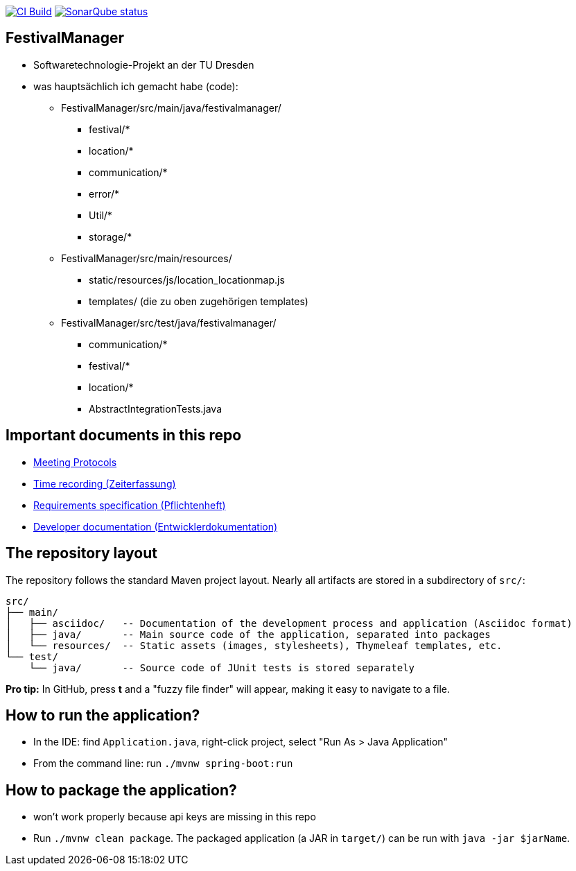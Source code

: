 image:https://github.com/st-tu-dresden-praktikum/swt21w05/workflows/CI%20build/badge.svg["CI Build", link="https://github.com/st-tu-dresden-praktikum/swt21w05/actions"]
image:https://img.shields.io/badge/SonarQube-checked-blue?logo=sonarqube["SonarQube status", link="https://st-lab-ci.inf.tu-dresden.de/sonarqube/"]

// Hi there! We've already included some generally useful information in here.
// Feel free to edit the first section to add a short description of your task and your project.

== FestivalManager

- Softwaretechnologie-Projekt an der TU Dresden 
- was hauptsächlich ich gemacht habe (code):
  * FestivalManager/src/main/java/festivalmanager/
    ** festival/*
    ** location/*
    ** communication/*
    ** error/*
    ** Util/*
    ** storage/*
  * FestivalManager/src/main/resources/
    ** static/resources/js/location_locationmap.js
    ** templates/ (die zu oben zugehörigen templates)
  * FestivalManager/src/test/java/festivalmanager/
    ** communication/*
    ** festival/*
    ** location/*
    ** AbstractIntegrationTests.java
    

== Important documents in this repo

* link:src/main/asciidoc/protocols[Meeting Protocols]
* link:src/main/asciidoc/time_recording.adoc[Time recording (Zeiterfassung)]
* link:src/main/asciidoc/pflichtenheft.adoc[Requirements specification (Pflichtenheft)]
* link:src/main/asciidoc/developer_documentation.adoc[Developer documentation (Entwicklerdokumentation)]

== The repository layout

The repository follows the standard Maven project layout. Nearly all artifacts are stored in a subdirectory of `src/`:

  src/
  ├── main/
  │   ├── asciidoc/   -- Documentation of the development process and application (Asciidoc format)
  │   ├── java/       -- Main source code of the application, separated into packages
  │   └── resources/  -- Static assets (images, stylesheets), Thymeleaf templates, etc.
  └── test/
      └── java/       -- Source code of JUnit tests is stored separately

**Pro tip:** In GitHub, press *t* and a "fuzzy file finder" will appear, making it easy to navigate to a file.

== How to run the application?

* In the IDE: find `Application.java`, right-click project, select "Run As > Java Application"
* From the command line: run `./mvnw spring-boot:run`

== How to package the application?

* won't work properly because api keys are missing in this repo
* Run `./mvnw clean package`. The packaged application (a JAR in `target/`) can be run with `java -jar $jarName`.
